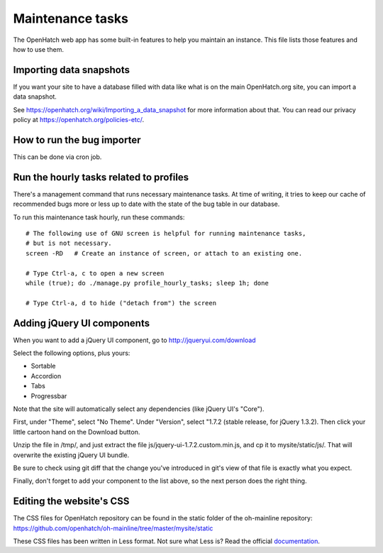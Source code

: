 =================
Maintenance tasks
=================

The OpenHatch web app has some built-in features to help you maintain
an instance. This file lists those features and how to use them.


Importing data snapshots
========================

If you want your site to have a database filled with data like what is
on the main OpenHatch.org site, you can import a data snapshot.

See https://openhatch.org/wiki/Importing_a_data_snapshot for more
information about that. You can read our privacy policy at
https://openhatch.org/policies-etc/.


How to run the bug importer
===========================

This can be done via cron job.


Run the hourly tasks related to profiles
========================================

There's a management command that runs necessary maintenance tasks. At
time of writing, it tries to keep our cache of recommended bugs more
or less up to date with the state of the bug table in our database.

To run this maintenance task hourly, run these commands::

  # The following use of GNU screen is helpful for running maintenance tasks,
  # but is not necessary.
  screen -RD   # Create an instance of screen, or attach to an existing one.

  # Type Ctrl-a, c to open a new screen
  while (true); do ./manage.py profile_hourly_tasks; sleep 1h; done

  # Type Ctrl-a, d to hide ("detach from") the screen


Adding jQuery UI components
===========================

When you want to add a jQuery UI component, go to http://jqueryui.com/download

Select the following options, plus yours:

* Sortable
* Accordion
* Tabs
* Progressbar

Note that the site will automatically select any dependencies (like jQuery UI's
"Core").

First, under "Theme", select "No Theme". Under "Version", select "1.7.2
(stable release, for jQuery 1.3.2). Then click your little cartoon hand on the
Download button.

Unzip the file in /tmp/, and just extract the file
js/jquery-ui-1.7.2.custom.min.js, and cp it to mysite/static/js/. That will
overwrite the existing jQuery UI bundle.

Be sure to check using git diff that the change you've introduced in git's view
of that file is exactly what you expect.

Finally, don't forget to add your component to the list above, so the next
person does the right thing.

Editing the website's CSS
==========================

The CSS files for OpenHatch repository can be found in the static folder of the oh-mainline repository:
https://github.com/openhatch/oh-mainline/tree/master/mysite/static

These CSS files has been written in Less format. Not sure what Less is? Read the official `documentation <http://lesscss.org/>`_.
